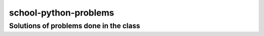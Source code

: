 ======================
school-python-problems
======================
---------------------------------------
Solutions of problems done in the class
---------------------------------------
